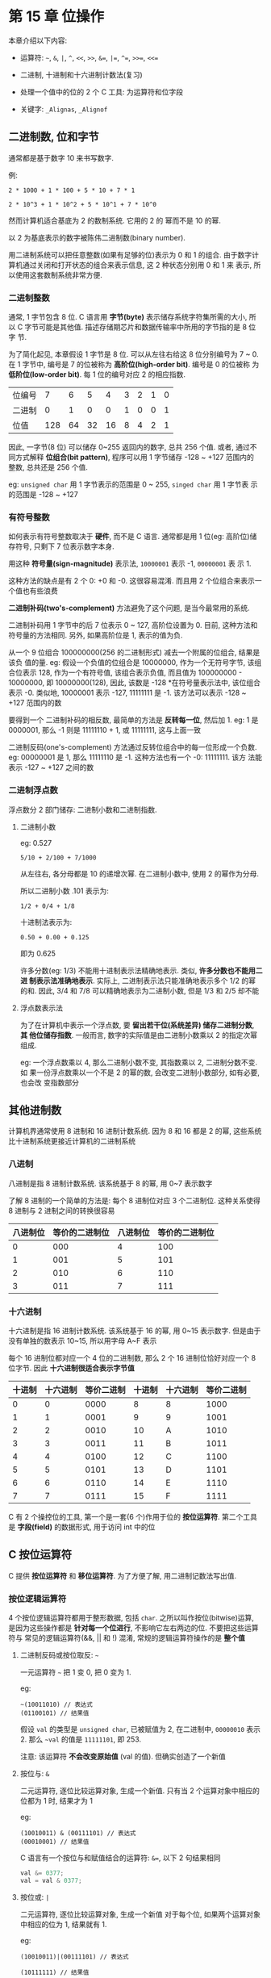 * 第 15 章 位操作
  本章介绍以下内容:

  - 运算符: ~~~, ~&~, ~|~, ~^~, ~<<~, ~>>~, ~&=~, ~|=~, ~^=~, ~>>=~, ~<<=~

  - 二进制, 十进制和十六进制计数法(复习)

  - 处理一个值中的位的 2 个 C 工具: 为运算符和位字段

  - 关键字: ~_Alignas~, ~_Alignof~

** 二进制数, 位和字节
   通常都是基于数字 10 来书写数字.

   例: 
   #+begin_example
     2 * 1000 + 1 * 100 + 5 * 10 + 7 * 1
   #+end_example

   #+begin_example
     2 * 10^3 + 1 * 10^2 + 5 * 10^1 + 7 * 10^0
   #+end_example

   然而计算机适合基底为 2 的数制系统. 它用的 2 的 幂而不是 10 的幂.

   以 2 为基底表示的数字被陈伟二进制数(binary number).

   用二进制系统可以把任意整数(如果有足够的位)表示为 0 和 1 的组合.
   由于数字计算机通过关闭和打开状态的组合来表示信息, 这 2 种状态分别用 0 和 1 来
   表示, 所以使用这套数制系统非常方便.

*** 二进制整数
    通常, 1 字节包含 8 位. C 语言用 *字节(byte)* 表示储存系统字符集所需的大小,
    所以 C 字节可能是其他值. 描述存储期芯片和数据传输率中所用的字节指的是 8 位字
    节.

    为了简化起见, 本章假设 1 字节是 8 位. 可以从左往右给这 8 位分别编号为 7 ~ 0.
    在 1 字节中, 编号是 7 的位被称为 *高阶位(high-order bit)*. 编号是 0 的位被称
    为 *低阶位(low-order bit)*. 每 1 位的编号对应 2 的相应指数.

    | 位编号 |   7 |  6 |  5 |  4 | 3 | 2 | 1 | 0 |
    | 二进制 |   0 |  1 |  0 |  0 | 1 | 0 | 0 | 1 |
    | 位值   | 128 | 64 | 32 | 16 | 8 | 4 | 2 | 1 |

    因此, 一字节(8 位) 可以储存 0~255 返回内的数字, 总共 256 个值. 或者, 通过不
    同方式解释 *位组合(bit pattern)*, 程序可以用 1 字节储存 -128 ~ +127 范围内的
    整数, 总共还是 256 个值. 

    eg: ~unsigned char~ 用 1 字节表示的范围是 0 ~ 255, ~singed char~ 用 1 字节表
    示的范围是 -128 ~ +127

*** 有符号整数
    如何表示有符号整数取决于 *硬件*, 而不是 C 语言.
    通常都是用 1 位(eg: 高阶位)储存符号, 只剩下 7 位表示数字本身.

    用这种 *符号量(sign-magnitude)* 表示法, ~10000001~ 表示 -1, ~00000001~ 表
    示 1.

    这种方法的缺点是有 2 个 0: +0 和 -0. 这很容易混淆. 而且用 2 个位组合来表示一
    个值也有些浪费

    *二进制补码(two's-complement)* 方法避免了这个问题, 是当今最常用的系统.

    二进制补码用 1 字节中的后 7 位表示 0 ~ 127, 高阶位设置为 0. 目前, 这种方法和
    符号量的方法相同. 另外, 如果高阶位是 1, 表示的值为负.

    从一个 9 位组合 100000000(256 的二进制形式) 减去一个附属的位组合, 结果是该负
    值的量. 
    eg: 假设一个负值的位组合是 10000000, 作为一个无符号字节, 该组合位表示 128,
    作为一个有符号值, 该组合表示负值, 而且值为 100000000 - 10000000, 即
    10000000(128), 因此, 该数是 -128 *在符号量表示法中, 该位组合表示 -0. 类似地,
    10000001 表示 -127, 11111111 是 -1. 该方法可以表示 -128 ~ +127 范围内的数

    要得到一个 二进制补码的相反数, 最简单的方法是 *反转每一位*, 然后加 1. 
    eg:  1 是 0000001, 那么 -1 则是 11111110 + 1, 或 11111111, 这与上面一致

    二进制反码(one's-complement)  方法通过反转位组合中的每一位形成一个负数.
    eg: 00000001 是 1, 那么 11111110 是 -1. 这种方法也有一个 -0: 11111111. 该方
    法能表示 -127 ~ +127 之间的数
*** 二进制浮点数
    浮点数分 2 部门储存: 二进制小数和二进制指数. 
    
**** 二进制小数
     eg: 0.527
     #+begin_example
       5/10 + 2/100 + 7/1000
     #+end_example

     从左往右, 各分母都是 10 的递增次幂. 在二进制小数中, 使用 2 的幂作为分母.

     所以二进制小数 .101 表示为:
     #+begin_example
       1/2 + 0/4 + 1/8
     #+end_example
     
     十进制法表示为:
     #+begin_example
       0.50 + 0.00 + 0.125
     #+end_example

     即为 0.625

     许多分数(eg: 1/3) 不能用十进制表示法精确地表示. 类似, *许多分数也不能用二进
     制表示法准确地表示*. 实际上, 二进制表示法只能准确地表示多个 1/2 的幂的和.
     因此, 3/4 和 7/8 可以精确地表示为二进制小数, 但是 1/3 和 2/5 却不能

**** 浮点数表示法
     为了在计算机中表示一个浮点数, 要 *留出若干位(系统差异) 储存二进制分数*, *其
     他位储存指数*. 一般而言, 数字的实际值是由二进制小数乘以 2 的指定次幂组成.

     eg: 一个浮点数乘以 4, 那么二进制小数不变, 其指数乘以 2, 二进制分数不变. 如
     果一份浮点数乘以一个不是 2 的幂的数, 会改变二进制小数部分, 如有必要, 也会改
     变指数部分

** 其他进制数
   计算机界通常使用 8 进制和 16 进制计数系统. 因为 8 和 16 都是 2 的幂, 这些系统
   比十进制系统更接近计算机的二进制系统

*** 八进制
    八进制是指 8 进制计数系统. 该系统基于 8 的幂, 用 0~7 表示数字

    了解 8 进制的一个简单的方法是: 每个 8 进制位对应 3 个二进制位. 这种关系使得
    8 进制与 2 进制之间的转换很容易

    | 八进制位 | 等价的二进制位 | 八进制位 | 等价的二进制位 |
    |----------+----------------+----------+----------------|
    |        0 |            000 |        4 |            100 |
    |        1 |            001 |        5 |            101 |
    |        2 |            010 |        6 |            110 |
    |        3 |            011 |        7 |            111 |

*** 十六进制    
    十六进制是指 16 进制计数系统. 该系统基于 16 的幂, 用 0~15 表示数字. 但是由于
    没有单独的数表示 10~15, 所以用字母 A~F 表示

    每个 16 进制位都对应一个 4 位的二进制数, 那么 2 个 16 进制位恰好对应一个 8
    位字节. 因此 *十六进制很适合表示字节值*

    | 十进制 | 十六进制 | 等价二进制 | 十进制 | 十六进制 | 等价二进制 |
    |--------+----------+------------+--------+----------+------------|
    |      0 |        0 |       0000 |      8 | 8        |       1000 |
    |      1 |        1 |       0001 |      9 | 9        |       1001 |
    |      2 |        2 |       0010 |     10 | A        |       1010 |
    |      3 |        3 |       0011 |     11 | B        |       1011 |
    |      4 |        4 |       0100 |     12 | C        |       1100 |
    |      5 |        5 |       0101 |     13 | D        |       1101 |
    |      6 |        6 |       0110 |     14 | E        |       1110 |
    |      7 |        7 |       0111 |     15 | F        |       1111 |

    C 有 2 个操控位的工具, 第一个是一套(6 个)作用于位的 *按位运算符*. 第二个工具
    是 *字段(field)* 的数据形式, 用于访问 int 中的位
** C 按位运算符
   C 提供 *按位运算符* 和 *移位运算符*. 为了方便了解, 用二进制记数法写出值.

*** 按位逻辑运算符
    4 个按位逻辑运算符都用于整形数据, 包括 ~char~. 之所以叫作按位(bitwise)运算,
    是因为这些操作都是 *针对每一个位进行*, 不影响它左右两边的位. 不要把这些运算符与
    常见的逻辑运算符(&&, || 和 !) 混淆, 常规的逻辑运算符操作的是 *整个值*

**** 二进制反码或按位取反: ~~~

     一元运算符 ~~~ 把 1 变 0, 把 0 变为 1.

     eg:
     #+begin_example
       ~(10011010) // 表达式
       (01100101) // 结果值
     #+end_example

     假设 ~val~ 的类型是 ~unsigned char~, 已被赋值为 2, 在二进制中, ~00000010~
     表示 2. 那么 ~~val~ 的值是 ~11111101~, 即 253.

     注意: 该运算符 *不会改变原始值* (val 的值). 但确实创造了一个新值

     
**** 按位与: ~&~

     二元运算符, 逐位比较运算对象, 生成一个新值.
     只有当 2 个运算对象中相应的位都为 1 时, 结果才为 1

     eg:
     #+begin_example
       (10010011) & (00111101) // 表达式
       (00010001) // 结果值
     #+end_example

     C 语言有一个按位与和赋值结合的运算符: ~&=~, 以下 2 句结果相同
     #+begin_src c
       val &= 0377;
       val = val & 0377;
     #+end_src

     
**** 按位或: ~|~

     二元运算符, 逐位比较运算对象, 生成一个新值
     对于每个位, 如果两个运算对象中相应的位为 1, 结果就有 1.

     eg:
     #+begin_example
       (10010011)|(00111101) // 表达式

       (10111111) // 结果值
     #+end_example

     C 有一个按位或和赋值结合的运算符: ~|=~, 以下 2 句结果相同
     #+begin_src c
       val |= 0377;
       val = val | 0377;
     #+end_src

     
**** 按位异或: ~^~
     二元运算符, 逐位比较 2 个运算对象, 如果 2 个运算对象中相应的仅有 1 个位为 1
     (并非都为 1), 结果为 1

     eg:
     #+begin_example
       (10010011)^(00111101) // 表达式
       (10101110) // 结果值
     #+end_example

     C 有一个按位异或和赋值结合的运算符: ~^=~, 以下 2 句结果相同
     #+begin_src c
       val ^= 0377;
       val = val^0377;
     #+end_src
     
*** 用法: 掩码
    按位与运算符常用语掩码(mask). 所谓掩码指的是一些设置为开(1)或关(0)的位组合

    挺高 ~&~ 把一个量与掩码结合后发生的情况:
    eg: 定义符号常量 ~MASK~ 为 2(即为 00000010), 只有 1 号位 是 1.

    #+begin_src c
      flags = flags & MASK;
    #+end_src

    把 ~flags~ 中除 1 号位意外的所有位都设置为 0, 因为使用按位与运算符 (~&~)任何
    位与 0 组合都得 0. 1 号位的值不变

    这个过程叫做 "使用掩码", 因为掩码中的 0 隐藏了 ~flags~ 中响应的位.

    可以这样类比: 把掩码中的 0 看作不透明, 1 看作透明. 表达式 ~flags & MASK~ 相
    当于用掩码覆盖在 ~flags~ 的位组合上, 只有 ~MASK~ 为 1 的位才可见

    用 ~&=~ 运算符可以简化:
    #+begin_src c
      flags &= MASK;
    #+end_src

    按位与常见用法:
    #+begin_src c
      ch &= 0xff; // ch &= 0377;
    #+end_src
    
    ~0xff~ 的二进制形式是 ~11111111~, 八进制形式是 ~0377~, 这个掩码标尺 ~ch~ 中
    最后 8 位不变, 其他位都设置 0. 无论 ~ch~ 原来是 8 位, 16 位, 或是更多位, 最
    终的值 *都被修改为 1 个 8 位字节*. 该例中, 掩码的宽度为 8 位
*** 用法: 打开位(设置位)
    有时, 需要打开一个值中的特定位, 同时保持其他位不变.
    eg: 一台 IBM PC 通过端口发送值来控制硬件.
    eg2: 为了打开内置扬声器, 必须打开 1 号位, 同时保持其他位不变.

    该情况可以使用按位或运算符 (|)

    以上一节的 ~flags~ 和 ~MASK~ (只有 1 号 位 为 1)为例, 下面的语句:
    #+begin_src c
      flags = flags | MASK;
    #+end_src

    把 ~flags~ 的 1 号 位设置为 1, 其他位不变.

    用 ~|=~ 可以简化:
    #+begin_src c
      flags |=  MASK;
    #+end_src
*** 用法: 关闭位(清空位)
    和打开特定的位类似, 有时也需要在 *不影响其他位的情况下关闭指定的位*. 

    eg: 要关闭变量 ~flags~ 中的 1 号位. 可以这样做:
    #+begin_src c
      flags = flags & ~MASK;
    #+end_src

    由于 ~MASK~ 除一号位 1 以外, 其他位全为 0, 所以 ~~MASK~ 除 1 号位为 0, 其他
    都是 1. 使用 ~&~, 只改变 1 号位为 0

    简化形式:
    #+begin_src c
      flags &= ~MASK;
    #+end_src

*** 用法: 切换位
    切换位指的是 *打开已关闭的位*, 或关闭已打开的位. 可以用 按位异或运算符(~^~)
    切换位

    eg: b 是一个位 (1 或 0), 如果 b 为 1, 则 1^b 为 0, 如果 b 为 0, 则 1^b 为 1.

    因此, 使用 ~^~ 组合一个值和一个掩码, 将切换该值与 ~MASK~ 为 1 的位相对应的位.

    #+begin_src c
      flags = flags ^ MASK;
      // 等价
      flags ^= MASK;
    #+end_src
    
*** 用法: 检查位的值
    eg: ~flags~ 中 1 号位的值是否为 1

    必须覆盖 ~flags~ 中的其他位, 只用 1 号位和 ~MASK~ 比较:
    #+begin_src c
      if ((flags & MASK) == MASK)
        puts("Wow!");
    #+end_src
    
    由于按位运算符优先级比 ~==~ 低, 所以需要加上圆括号
    
*** 移位运算符
    1. 左移: ~<<~
       左移运算符将其左侧运算符对象 *每一位的值向左移动其右侧运算对象指定的位数
       *. 
       左侧运算对象移出左末端位的值丢失, 用 0 填充空出的位置
       #+begin_example
         (10001010) << 2 // 表达式
         (00101000) // 结果值
       #+end_example
    
       该操作符产生了一个新的位值, 但是不改变其运算对象.
       eg: ~stonk~ 为 1, 那么 ~stonk<<2~ 为 4, 但是本身不变. 可以使用左移赋值运
       算符(~<<=~) 来改变变量的值. 

       #+begin_src c
         int stonk = 1;
         int onkoo;
         onkoo = stonk << 2; // 把 4 赋给 onkoo
         stonk <<= 2; // 把 stonk 的值改为 4
       #+end_src

    2. 右移: ~>>~
       右移运算符将其左侧运算对象的每一位的值向右移动其右侧运算对象指定的位数.
       左侧运算对象移出右末端位的值丢. 
       对于无符号类型, 用 0 填充空出的位置; *对于有符号类型, 结果取决于机器*. 空
       出的位置可用 0 填充, 或者用符号位(即: 最左端的位)的副本填充.

       有符号:
       #+begin_example
         (10001010) >> 2 // 表达式, 有符号值
         (00100010) // 在某些系统中的值
         (10001010) >> 2 // 表达式, 有符号值
         (11100010) // 在另一些系统上的结果值
       #+end_example
       
       无符号:
       #+begin_example
         (10001010) >> 2 // 表达式, 无符号值
         (00100010) // 所有系统都得到该结果值
       #+end_example

       每个位向右移动 2 个位置, 空出的位用 0 填充.

       右移赋值运算符(~>>=~) 将其左侧的变量向右移动指定数量的位数.

       #+begin_src c
         int sweet = 16;
         int ooosw;

         ooosw = sweet >> 3; // ooosw = 2, sweet 的值仍然为 16

         sweet >>= 3; // sweet 的值为 2
       #+end_src

    3. 用法: 移位运算符
       移位运算符可针对 2 的幂提供快速有效的乘法和除法

       #+begin_src c
         number << n; // number 乘以 2 的 n 次幂
         number >> n; // 如果 numnber 为 非负, 则用 number 除以 2 的 n 次幂
       #+end_src

       这些移位运算符类似于在十进制中移动小数点来乘以或除以 10

       移位运算符还可用于 *从较大单元中提取一些位*.

       eg: 用一个 ~unsigned long~ 类型的值表示颜色值, 低阶位字节 储存红色的强度,
       下一个字节储存绿色的强度, 第 3 个字节储存蓝色的强度, 随后希望把每种颜色的
       强度分别储存在 3 个不同的 ~unsigned char~ 类型的变量中

       #+begin_src c
         #define BYTE_MASK 0xff
         unsigned long color = 0x002a162f;
         unsigned char blue, green, red;

         red = color & BYTE_MASK;
         green = (color >> 8) & BYTE_MASK;
         blue = (color >> 16) & BYTE_MASK;
       #+end_src

       以上代码中, 使用右移运算符将 8 位颜色值移动至低阶字节, 然后使用掩码技术把
       低阶字节赋给指定的变量
*** 编程示例
    在第 9 章中, 我们用递归编写了一个把数字转换为二进制形式的程序. 现在, 要用移
    位运算符来解决相同的问题.

    ~binbit.c~ 中, 读取用户从键盘输入的整数, 将该整数和一个字符串地址传递给
    ~itob()~ 函数(interger to binary string, 整数转换成二进制字符串). 然后, 该函
    数使用移位运算符计算出正确的 10 组合, 并将其放入字符串中


    ~limits.h~ 中 ~CHAR_BIT~ 宏表示 ~char~ 中的位数. ~sizeof~ 运算符返回 ~char~
    的大小, 所以 ~CHAR_BIT * sizeof(int)~ 表示 ~int~ 类型的位数. ~bin_str~ 数组
    的元素个数是 ~CHAR_BIT * sizeof(int) + 1~, 留一个位置给末尾空字符

    ~itobs()~ 函数返回的地址与传入的地址相同, 可以把该函数作为 ~printf()~ 的参数.
    在该函数中, 首次执行 ~for~ 循环时, 对 ~01 & n~ 求值, ~01~ 是一个八进制形式的
    掩码, 该掩码除了 0 号位是 1 以外, 其他所有位都为 0. 因此, ~01 & n~  就是 ~n~
    最后一位的值. 该值为 0 或 1. 但是对数组而言, 需要的是 字符 ~'0'~ 或字符
    ~'1'~.
    加上 ~'0'~ 完成转换. 其结果存放在数组中倒数第二个元素中(最后一个元素用来存放
    空字符).

    Tips: 使用 ~1 & n~ 也可代替 ~01 & n~

    然后, 循环执行: ~i--~ 移动到数组的前一个元素, ~n >>= 1~ 使 ~n~ 中的所有位向
    右移动一个位置, 进入下一轮迭代时, 循环中处理的是 ~n~ 中新的最右端的值. 
    以此类推, ~itobs()~ 函数用这种方式从右往左填充数组

*** 另一个例子
    编写用于切换一个值中的后 ~n~ 位, 待处理值和 ~n~ 都是函数的参数

    ~~~ 运算符切换一个字节的所有位, 而不是选定的少数位. 但是 ~^~ 运算符(按位异或)可
    用于切换单个位. 
    eg: 创建了一个掩码, 把后 ~n~ 位设置为 1, 其余位设置为 0. 然后使用 ~^~ 组合掩
    码和待切换的值便可切换该值的最后 ~n~ 位, 而且其他位不变.

    #+begin_src c
      int invert_end(int num, int bits)
      {
        int mask = 0;
        int bitval = 1;

        while (bits-- > 0) {
          mask |= bitval;
          bitval <<= 1;
        }

        return num ^ mask;
      }
    #+end_src

    ~while~ 循环用于创建所需的掩码.
    步骤:
    1. ~mask~ 所有位都为 0
    2. 第一轮循环: ~mask~ 的 0 号位设置为 1, 以此类推. bits 次后, 后 bits 位都为 1
    3. ~num ^ mask~ 运算得结果
** 位字段
   操作为的第 2 种方法是位子弹(bit field). 位字段是一个 ~signed int~ 或
   ~unsigned int~ 类型变量中的一组相邻的位 (C99 和 C11 新增了 ~_Bool~ 类型的位字
   段). 位字段通过一个结构声明来建立, 该结构声明为每个字段提供标签, 并确定该字段
   的宽度.

   eg: 以下声明建立了一个 4 个 1 位的字段:
   #+begin_src c
     struct
     {
       unsigned int autfd : 1;
       unsigned int bldfc : 1;
       unsigned int undln : 1;
       unsigned int itals : 1;
     } prnt;
   #+end_src

   根据该声明, ~prnt~ 包含 4 个 1 位的字段. 现在, 可以通过普通的结构成员运算符
   (~.~) 单独给这些字段赋值:
   #+begin_src c
     prnt.itals = 0;
     prnt.undln = 1;
   #+end_src

   由于每个字段恰好为 1 位, 所以只能为其赋值 1 或 0. 变量 ~prnt~ 被储存在 ~int~
   大小的内存单元中, 但是在本例中只使用了其中的 4 位
   
   带有位字段的结构 *提供一种记录设置的方便途径*. 许多设置(eg: 字体: 粗体/斜体)
   二选一. eg: 开关, 真假. 如果只需要使用一位, 就不需要使用整个变量. 内含位字段
   的结构允许在一个存储单元中储存多个设置.

   *字段不限制 1 位大小*, 多个设置可用以下写法:
   #+begin_src c
     struct
     {
       unsigned int code1: 2;
       unsigned int code2: 2;
       unsigned int code3: 8;
     } prcode;
   #+end_src

   以上代码创建了两个 2 位的字段和一个 8 位的字段. 可以如下赋值:
   #+begin_src c
     prcode.code1 = 0;
     prcode.code2 = 3;
     prcode.code3 = 102;
   #+end_src

   但是要 *确保所赋的值不超出字段可容纳范围*
   
   如果声明的总位数超过了一个 ~unsigned int~ 类型的大小, 会 *用到下一个
   ~unsigned int~ 类型的存储位置*. 一个字段 *不允许跨越 2 个 ~unsigned int~ 之间
   的边界*. 编译器会自动移动跨界的字段, 保持 ~unsigned int~ 的边界对齐. 一旦发生
   这种情况, 第一个 ~unsigned int~ 中会留下一个未命名的 "洞"

   可以用未命名的字段宽度 "填充" 未命名的 "洞". 使用一个宽度为 0 的未命名字段迫
   使下一个字段与下一个整数对齐
   
   #+begin_src c
     struct
     {
       unsigned int field1 : 1;
       unsigned int : 2;
       unsigned int field2 : 1;
       unsigned int : 0;
       unsigned int field3 : 1;
     } stuff;
   #+end_src

   这里, 在 ~stuff.field1~ 和 ~stuff.field2~ 之间, 有一个 2 位的空隙;
   ~stuff.field3~ 将储存在下一个 ~unsigned int~ 中

   字段储存顺序取决于机器, 有些从右向左, 有些从左向右. 所以: *位字段通常都不容易
   移植*, 有些特定硬件设备正需要该所用的形式储存数据

*** 位字段示例
    通常, 把为字段作为一种更紧凑储存数据的方式.

    eg: 要在屏幕上表示一个方框的属性.

    假设有以下属性:
    
    1. 透明/不透明
    2. 填充色: 黑色, 红色, 绿色, 黄色, 蓝色, 紫色, 青色或白色
    3. 边框是否可见
    4. 边框颜色与填充色: 见 2
    5. 边框线样式: 实线, 点线, 虚线

       
    可以使用单独的变量或全长(full-sized)结构成员来表示每个属性, 但是这样做有些浪
    费位. 
    eg: 只需 1 位即可表示边框是否透明, 1 位表示是否隐藏, 8 种颜色可用 3 个单元的
    8 个可能的值, 3 种边框样式也只需要 2 位单元. 总共 10 位足够表示 5 个属性设置

    1. 方案一
       一个字节储存方框内部(透明和填充色的属性), 一个字节储存方框边框的属性, 每
       个字节的空袭用未命名字段填充. ~struct box_props~ 声明如下:
       #+begin_src c
         struct box_props
         {
           bool opaque : 1;
           unsigned int fill_color : 3;
           unsigned int : 4;
           bool show_border : 1;
           unsigned int border_color : 3;
           unsigned int border_style : 2;
           unsigned int : 2;
         };
       #+end_src

       加上未命名的字段, 该结构共占用 16 位. 如果不使用填充, 该结构占用 10 位.
       C 以 ~unsigned int~ 作为位字段结构的基本布局单元, 因此, 即使一个结构的唯
       一成员是 1 位字段, 该结构的大小也是一个 ~unsigned int~ 类型的大小,
       ~unsigned int~ 在我们的系统中是 32 位. 以上代码假设 ~_Bool~ 类型可用

       对于 ~opaque~ 成员, 1 表示边框不透明, 0 表示透明. ~show_border~ 成员也是
       类似的方法. 对于颜色, 可以用简单的 RGB 表示. 这些颜色都是三原色的混合. 显
       示器通过 RGB 像素来产生不同的颜色.

       Tips: 在早期的计算机色彩中, 每个像素都可以打开或关闭, 所以可以使用 1 位来
       表示三原色中每个二进制颜色的亮度.

       常用的顺序是: 左侧位表示蓝色亮度, 中间表示绿色, 右侧位表示红色亮度. 

       简单的颜色表示表格: 
       | 位组合 | 十进制 | 颜色 |
       |--------+--------+------|
       |    000 |      0 | 黑色 |
       |    001 |      1 | 红色 |
       |    010 |      2 | 绿色 |
       |    011 |      3 | 黄色 |
       |    100 |      4 | 蓝色 |
       |    101 |      5 | 紫色 |
       |    110 |      6 | 青色 |
       |    111 |      7 | 白色 |

       ~fill_color~ 成员和 ~border_color~ 成员可以使用这些组合. ~border_style~
       成员可以使用 0, 1, 2 来表示实线, 点线和虚线样式

       ~filelds.c~ 程序使用 ~box_props~ 结构, 该程序用 ~#define~ 创建供结构成员
       使用的符号常量.

       注意: 只打开一位即可表示三原色之一. 其他颜色用三原色的组合来表示.101
       eg: 紫色由打开的蓝色位和红色位组成, 所以, 紫色可表示为 ~BLUE|RED~
*** 位字段和按位运算符
    在同类型的编程问题中, 位字段和按位运算符是两种可替换的方法, 用哪种方法都可以.
    eg: 前面的例子中, 使用和 ~unsigned int~ 类型大小相同的结构储存图形框的信息.
    也可使用 ~unsigned int~ 变量储存相同的信息.

    如果不想用结构成员表示法来访问不同的部分, 也可以使用按位运算符来操作. 一般而
    言, 这种方法比较麻烦.

    演示 2 种方法:
    可以通过一个联合把结构方法和位方法放在一起. 假定声明了 ~struct box_props~ 类
    型, 然后这样声明联合:

    #+begin_src c
      // 把数据看作结构或 unsigned short 类型的变量
      union Views {
        struct box_props st_view;
        unsigned short us_view;
      }
    #+end_src

    在某些系统中, ~unsigned int~ 和 ~box_props~ 类型的结构都占用 16 位内存.
    其他系统中, 都是 32 位.

    无论哪种情况, 通过联合, 都可以使用 ~st_view~ 成员把一块内存看作是一个结构,
    或者使用 ~us_view~ 成员把相同的内存块看作是一个 ~unsigned short~. 
    结构的哪一个字段与 ~unsigned short~ 中的哪一位对应? 这取决于实现和硬件. 下面
    的程序示例假设从字节的低阶位端到高阶位端输入结构. 也就是说, 结构中的第一位字
    段对应计算机的字的 0 号位

    ~dualview.c~ 程序中, ~box.st_view~ 是一个使用位字段的 ~box_props~ 类型的结
    构, ~box.us_view~ 把相同的数据看作是一个 ~unsigned short~ 类型的变量. 联合只
    允许初始化第 1 个成员, 所以初始化值必须与结构相匹配. 该程序分别通过 2 个函数
    显示 ~box~ 函数, 一个函数接受一个结构, 另一个接受 ~unsigned short~ 类型的值.
    这 2 种方法都能访问数据, 但是所用的技术不同.

